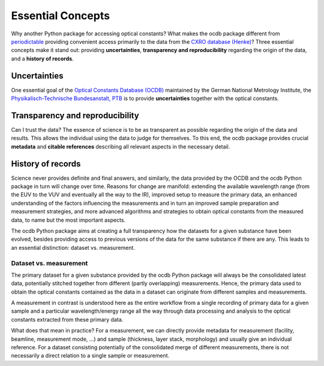 ==================
Essential Concepts
==================

Why another Python package for accessing optical constants? What makes the ocdb package different from `periodictable <https://periodictable.readthedocs.io/en/latest/index.html>`_ providing convenient access primarily to the data from the `CXRO database (Henke) <https://henke.lbl.gov/optical_constants/>`_? Three essential concepts make it stand out: providing **uncertainties**, **transparency and reproducibility** regarding the origin of the data, and a **history of records**.


Uncertainties
=============

One essential goal of the `Optical Constants Database (OCDB) <https://www.ocdb.ptb.de/>`_ maintained by the German National Metrology Institute, the `Physikalisch-Technische Bundesanstalt, PTB <https://www.ptb.de/>`_ is to provide **uncertainties** together with the optical constants.


Transparency and reproducibility
================================

Can I trust the data? The essence of science is to be as transparent as possible regarding the origin of the data and results. This allows the individual using the data to judge for themselves. To this end, the ocdb package provides crucial **metadata** and **citable references** describing all relevant aspects in the necessary detail.


History of records
==================

Science never provides definite and final answers, and similarly, the data provided by the OCDB and the ocdb Python package in turn will change over time. Reasons for change are manifold: extending the available wavelength range (from the EUV to the VUV and eventually all the way to the IR), improved setup to measure the primary data, an enhanced understanding of the factors influencing the measurements and in turn an improved sample preparation and measurement strategies, and more advanced algorithms and strategies to obtain optical constants from the measured data, to name but the most important aspects.

The ocdb Python package aims at creating a full transparency how the datasets for a given substance have been evolved, besides providing access to previous versions of the data for the same substance if there are any. This leads to an essential distinction: dataset vs. measurement.


Dataset vs. measurement
-----------------------

The primary dataset for a given substance provided by the ocdb Python package will always be the consolidated latest data, potentially stitched together from different (partly overlapping) measurements. Hence, the primary data used to obtain the optical constants contained as the data in a dataset can originate from different samples and measurements.

A measurement in contrast is understood here as the entire workflow from a single recording of primary data for a given sample and a particular wavelength/energy range all the way through data processing and analysis to the optical constants extracted from these primary data.

What does that mean in practice? For a measurement, we can directly provide metadata for measurement (facility, beamline, measurement mode, ...) and sample (thickness, layer stack, morphology) and usually give an individual reference. For a dataset consisting potentially of the consolidated merge of different measurements, there is not necessarily a direct relation to a single sample or measurement.


.. todo::

    Do we want to provide both, individual measurements (in the definition given here, *i.e.* the data for the optical constants from a "single" measurement) as well as the consolidated datasets? And do we want to provide the history for both?

    At least, there should be a citable reference for every version of a published dataset, be it via Zenodo or as a text publication. In the longer run, even the Zenodo publications should be accompanied by a detailed description of how the data (read: optical constants) have been extracted from the primary data (read: measurements).

